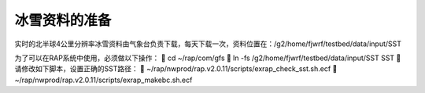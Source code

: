 冰雪资料的准备
==============

实时的北半球4公里分辨率冰雪资料由气象台负责下载，每天下载一次，资料位置在：/g2/home/fjwrf/testbed/data/input/SST

为了可以在RAP系统中使用，必须做以下操作：
	cd ~/rap/com/gfs
	ln -fs /g2/home/fjwrf/testbed/data/input/SST SST
	请修改如下脚本，设置正确的SST路径：
	~/rap/nwprod/rap.v2.0.11/scripts/exrap_check_sst.sh.ecf
	~/rap/nwprod/rap.v2.0.11/scripts/exrap_makebc.sh.ecf
